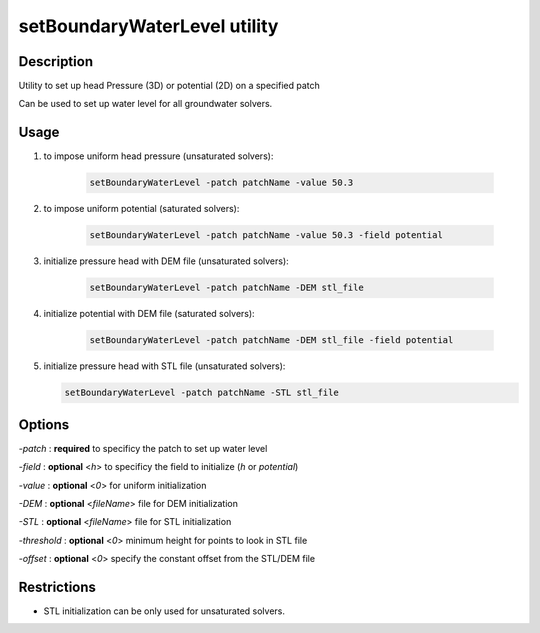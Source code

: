 .. _setBoundaryWaterLevel:

setBoundaryWaterLevel utility
===============================

Description
-----------

Utility to set up head Pressure (3D) or potential (2D) on a specified patch

Can be used to set up water level for all groundwater solvers.

Usage
-----

1) to impose uniform head pressure (unsaturated solvers):

    .. code::

        setBoundaryWaterLevel -patch patchName -value 50.3

2) to impose uniform potential (saturated solvers):

    .. code::

        setBoundaryWaterLevel -patch patchName -value 50.3 -field potential

3) initialize pressure head with DEM  file (unsaturated solvers):

    .. code::

        setBoundaryWaterLevel -patch patchName -DEM stl_file

4) initialize potential with DEM  file (saturated solvers):

    .. code::

        setBoundaryWaterLevel -patch patchName -DEM stl_file -field potential

5)  initialize pressure head with STL  file (unsaturated solvers):

    .. code::

        setBoundaryWaterLevel -patch patchName -STL stl_file


Options
-------

`-patch` : **required** to specificy the patch to  set up water level

`-field` : **optional** <*h*> to specificy the field to initialize (*h* or *potential*)

`-value` : **optional** <*0*> for uniform initialization

`-DEM` : **optional** <*fileName*> file for DEM initialization

`-STL` : **optional** <*fileName*> file for STL initialization

`-threshold` : **optional** <*0*> minimum height for points to look in STL file

`-offset` : **optional** <*0*> specify the constant offset from the STL/DEM file

Restrictions
------------

- STL initialization can be only used for unsaturated solvers.
